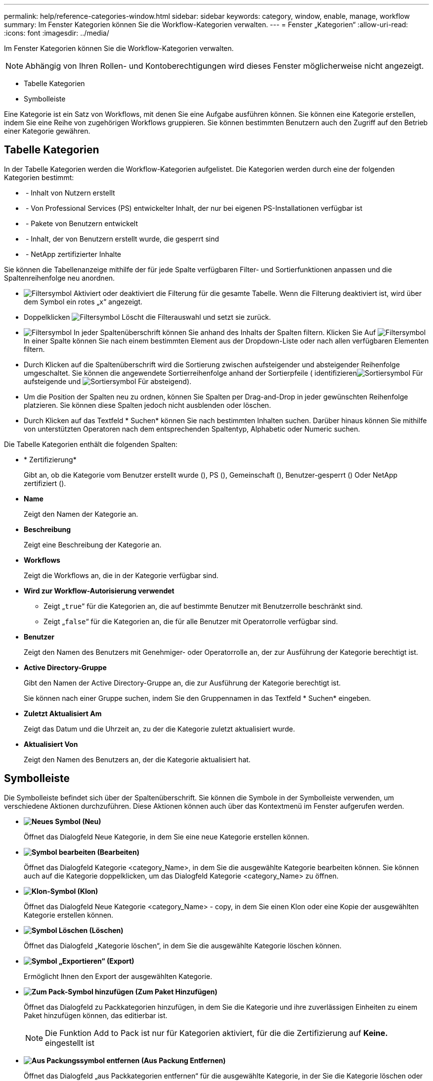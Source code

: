 ---
permalink: help/reference-categories-window.html 
sidebar: sidebar 
keywords: category, window, enable, manage, workflow 
summary: Im Fenster Kategorien können Sie die Workflow-Kategorien verwalten. 
---
= Fenster „Kategorien“
:allow-uri-read: 
:icons: font
:imagesdir: ../media/


[role="lead"]
Im Fenster Kategorien können Sie die Workflow-Kategorien verwalten.


NOTE: Abhängig von Ihren Rollen- und Kontoberechtigungen wird dieses Fenster möglicherweise nicht angezeigt.

* Tabelle Kategorien
* Symbolleiste


Eine Kategorie ist ein Satz von Workflows, mit denen Sie eine Aufgabe ausführen können. Sie können eine Kategorie erstellen, indem Sie eine Reihe von zugehörigen Workflows gruppieren. Sie können bestimmten Benutzern auch den Zugriff auf den Betrieb einer Kategorie gewähren.



== Tabelle Kategorien

In der Tabelle Kategorien werden die Workflow-Kategorien aufgelistet. Die Kategorien werden durch eine der folgenden Kategorien bestimmt:

* image:../media/community_certification.gif[""] - Inhalt von Nutzern erstellt
* image:../media/ps_certified_icon_wfa.gif[""] - Von Professional Services (PS) entwickelter Inhalt, der nur bei eigenen PS-Installationen verfügbar ist
* image:../media/community_certification.gif[""] - Pakete von Benutzern entwickelt
* image:../media/lock_icon_wfa.gif[""] - Inhalt, der von Benutzern erstellt wurde, die gesperrt sind
* image:../media/netapp_certified.gif[""] - NetApp zertifizierter Inhalte


Sie können die Tabellenanzeige mithilfe der für jede Spalte verfügbaren Filter- und Sortierfunktionen anpassen und die Spaltenreihenfolge neu anordnen.

* image:../media/filter_icon_wfa.gif["Filtersymbol"] Aktiviert oder deaktiviert die Filterung für die gesamte Tabelle. Wenn die Filterung deaktiviert ist, wird über dem Symbol ein rotes „x“ angezeigt.
* Doppelklicken image:../media/filter_icon_wfa.gif["Filtersymbol"] Löscht die Filterauswahl und setzt sie zurück.
* image:../media/wfa_filter_icon.gif["Filtersymbol"] In jeder Spaltenüberschrift können Sie anhand des Inhalts der Spalten filtern. Klicken Sie Auf image:../media/wfa_filter_icon.gif["Filtersymbol"] In einer Spalte können Sie nach einem bestimmten Element aus der Dropdown-Liste oder nach allen verfügbaren Elementen filtern.
* Durch Klicken auf die Spaltenüberschrift wird die Sortierung zwischen aufsteigender und absteigender Reihenfolge umgeschaltet. Sie können die angewendete Sortierreihenfolge anhand der Sortierpfeile ( identifizierenimage:../media/wfa_sortarrow_up_icon.gif["Sortiersymbol"] Für aufsteigende und image:../media/wfa_sortarrow_down_icon.gif["Sortiersymbol"] Für absteigend).
* Um die Position der Spalten neu zu ordnen, können Sie Spalten per Drag-and-Drop in jeder gewünschten Reihenfolge platzieren. Sie können diese Spalten jedoch nicht ausblenden oder löschen.
* Durch Klicken auf das Textfeld * Suchen* können Sie nach bestimmten Inhalten suchen. Darüber hinaus können Sie mithilfe von unterstützten Operatoren nach dem entsprechenden Spaltentyp, Alphabetic oder Numeric suchen.


Die Tabelle Kategorien enthält die folgenden Spalten:

* * Zertifizierung*
+
Gibt an, ob die Kategorie vom Benutzer erstellt wurde (image:../media/community_certification.gif[""]), PS (image:../media/ps_certified_icon_wfa.gif[""]), Gemeinschaft (image:../media/community_certification.gif[""]), Benutzer-gesperrt (image:../media/lock_icon_wfa.gif[""]) Oder NetApp zertifiziert (image:../media/netapp_certified.gif[""]).

* *Name*
+
Zeigt den Namen der Kategorie an.

* *Beschreibung*
+
Zeigt eine Beschreibung der Kategorie an.

* *Workflows*
+
Zeigt die Workflows an, die in der Kategorie verfügbar sind.

* *Wird zur Workflow-Autorisierung verwendet*
+
** Zeigt „`true`“ für die Kategorien an, die auf bestimmte Benutzer mit Benutzerrolle beschränkt sind.
** Zeigt „`false`“ für die Kategorien an, die für alle Benutzer mit Operatorrolle verfügbar sind.


* *Benutzer*
+
Zeigt den Namen des Benutzers mit Genehmiger- oder Operatorrolle an, der zur Ausführung der Kategorie berechtigt ist.

* *Active Directory-Gruppe*
+
Gibt den Namen der Active Directory-Gruppe an, die zur Ausführung der Kategorie berechtigt ist.

+
Sie können nach einer Gruppe suchen, indem Sie den Gruppennamen in das Textfeld * Suchen* eingeben.

* *Zuletzt Aktualisiert Am*
+
Zeigt das Datum und die Uhrzeit an, zu der die Kategorie zuletzt aktualisiert wurde.

* *Aktualisiert Von*
+
Zeigt den Namen des Benutzers an, der die Kategorie aktualisiert hat.





== Symbolleiste

Die Symbolleiste befindet sich über der Spaltenüberschrift. Sie können die Symbole in der Symbolleiste verwenden, um verschiedene Aktionen durchzuführen. Diese Aktionen können auch über das Kontextmenü im Fenster aufgerufen werden.

* *image:../media/new_wfa_icon.gif["Neues Symbol"] (Neu)*
+
Öffnet das Dialogfeld Neue Kategorie, in dem Sie eine neue Kategorie erstellen können.

* *image:../media/edit_wfa_icon.gif["Symbol bearbeiten"] (Bearbeiten)*
+
Öffnet das Dialogfeld Kategorie <category_Name>, in dem Sie die ausgewählte Kategorie bearbeiten können. Sie können auch auf die Kategorie doppelklicken, um das Dialogfeld Kategorie <category_Name> zu öffnen.

* *image:../media/clone_wfa_icon.gif["Klon-Symbol"] (Klon)*
+
Öffnet das Dialogfeld Neue Kategorie <category_Name> - copy, in dem Sie einen Klon oder eine Kopie der ausgewählten Kategorie erstellen können.

* *image:../media/delete_wfa_icon.gif["Symbol Löschen"] (Löschen)*
+
Öffnet das Dialogfeld „Kategorie löschen“, in dem Sie die ausgewählte Kategorie löschen können.

* *image:../media/export_wfa_icon.gif["Symbol „Exportieren“"] (Export)*
+
Ermöglicht Ihnen den Export der ausgewählten Kategorie.

* *image:../media/add_to_pack.png["Zum Pack-Symbol hinzufügen"] (Zum Paket Hinzufügen)*
+
Öffnet das Dialogfeld zu Packkategorien hinzufügen, in dem Sie die Kategorie und ihre zuverlässigen Einheiten zu einem Paket hinzufügen können, das editierbar ist.

+

NOTE: Die Funktion Add to Pack ist nur für Kategorien aktiviert, für die die Zertifizierung auf *Keine.* eingestellt ist

* *image:../media/remove_from_pack.png["Aus Packungssymbol entfernen"] (Aus Packung Entfernen)*
+
Öffnet das Dialogfeld „aus Packkategorien entfernen“ für die ausgewählte Kategorie, in der Sie die Kategorie löschen oder aus dem Paket entfernen können.

+

NOTE: Die Funktion „aus Pack entfernen“ ist nur für Kategorien aktiviert, für die die Zertifizierung auf *Keine.* eingestellt ist


